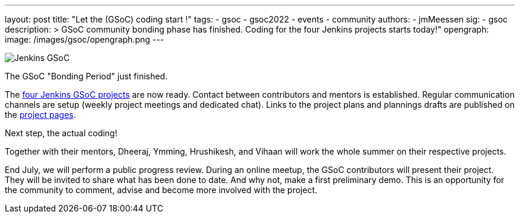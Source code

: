 ---
layout: post
title: "Let the (GSoC) coding start !"
tags:
- gsoc
- gsoc2022
- events
- community
authors:
- jmMeessen
sig: 
- gsoc
description: >
  GSoC community bonding phase has finished. Coding for the four Jenkins projects starts today!" 
opengraph:
  image: /images/gsoc/opengraph.png
---

image:/images/gsoc/jenkins-gsoc-logo_small.png[Jenkins GSoC, role=center, float=right]

The GSoC "Bonding Period" just finished. 

The link:/projects/gsoc/[four Jenkins GSoC projects] are now ready. 
Contact between contributors and mentors is established.
Regular communication channels are setup (weekly project meetings and dedicated chat).
Links to the project plans and plannings drafts are published on the link:/projects/gsoc/[project pages].

Next step, the actual coding! 

Together with their mentors, Dheeraj, Ymming, Hrushikesh, and Vihaan will work the whole summer on their respective projects.

End July, we will perform a public progress review. 
During an online meetup, the GSoC contributors will present their project. 
They will be invited to share what has been done to date. 
And why not, make a first preliminary demo. 
This is an opportunity for the community to comment, advise and become more involved with the project. 
